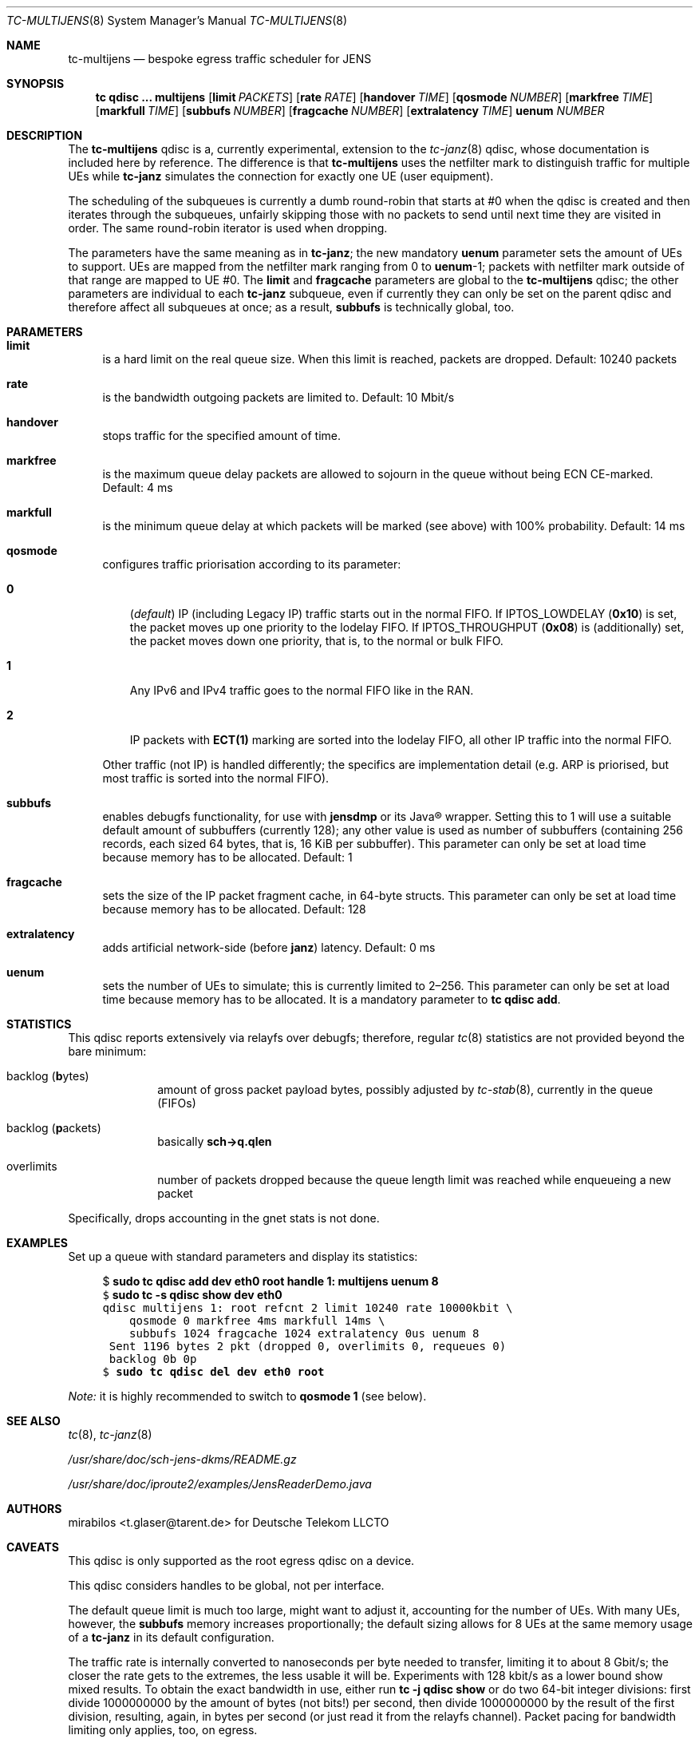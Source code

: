 .\" Copyright © 2022, 2023
.\"	mirabilos <t.glaser@tarent.de>
.\" Licensor: Deutsche Telekom LLCTO
.\"
.\" Provided that these terms and disclaimer and all copyright notices
.\" are retained or reproduced in an accompanying document, permission
.\" is granted to deal in this work without restriction, including un‐
.\" limited rights to use, publicly perform, distribute, sell, modify,
.\" merge, give away, or sublicence.
.\"
.\" This work is provided “AS IS” and WITHOUT WARRANTY of any kind, to
.\" the utmost extent permitted by applicable law, neither express nor
.\" implied; without malicious intent or gross negligence. In no event
.\" may a licensor, author or contributor be held liable for indirect,
.\" direct, other damage, loss, or other issues arising in any way out
.\" of dealing in the work, even if advised of the possibility of such
.\" damage or existence of a defect, except proven that it results out
.\" of said person’s immediate fault when using the work as intended.
.\"-
.if \n(.g .hlm 0
.Dd August 7, 2023
.Dt TC\-MULTIJENS 8
.Os Linux
.Sh NAME
.Nm tc\-multijens
.Nd bespoke egress traffic scheduler for JENS
.Sh SYNOPSIS
.Nm tc
.Ic qdisc ...\& Nm multijens
.Op Ic limit Ar PACKETS
.Op Ic rate Ar RATE
.Op Ic handover Ar TIME
.Op Ic qosmode Ar NUMBER
.Op Ic markfree Ar TIME
.Op Ic markfull Ar TIME
.Op Ic subbufs Ar NUMBER
.Op Ic fragcache Ar NUMBER
.Op Ic extralatency Ar TIME
.Ic uenum Ar NUMBER
.Sh DESCRIPTION
The
.Nm
qdisc is a, currently experimental, extension to the
.Xr tc\-janz 8
qdisc, whose documentation is included here by reference.
The difference is that
.Nm
uses the netfilter mark to distinguish traffic for multiple UEs while
.Nm tc\-janz
simulates the connection for exactly one UE
.Pq user equipment .
.Pp
The scheduling of the subqueues is currently a dumb round-robin
that starts at #0 when the qdisc is created and then iterates
through the subqueues, unfairly skipping those with no packets
to send until next time they are visited in order.
The same round-robin iterator is used when dropping.
.Pp
The parameters have the same meaning as in
.Nm tc\-janz ;
the new mandatory
.Ic uenum
parameter sets the amount of UEs to support.
UEs are mapped from the netfilter mark ranging from 0 to
.Ic uenum Ns \-1 ;
packets with netfilter mark outside of that range are mapped to UE #0.
The
.Ic limit
and
.Ic fragcache
parameters are global to the
.Nm
qdisc; the other parameters are individual to each
.Nm tc\-janz
subqueue, even if currently they can only be set on the parent qdisc
and therefore affect all subqueues at once; as a result,
.Ic subbufs
is technically global, too.
.Sh PARAMETERS
.Bl -tag -width XX
.It Ic limit
is a hard limit on the real queue size.
When this limit is reached, packets are dropped.
Default: 10240\ packets
.It Ic rate
is the bandwidth outgoing packets are limited to.
Default: 10\ Mbit/s
.It Ic handover
stops traffic for the specified amount of time.
.It Ic markfree
is the maximum queue delay packets are allowed to sojourn in the queue
without being ECN CE-marked.
Default: 4\ ms
.It Ic markfull
is the minimum queue delay at which packets will be marked (see above)
with 100% probability.
Default: 14\ ms
.It Ic qosmode
configures traffic priorisation according to its parameter:
.Pp
.Bl -tag -width 0\&
.It Ic 0
.Pq Em default
IP
.Pq including Legacy IP
traffic starts out in the normal FIFO.
If
.Dv IPTOS_LOWDELAY
.Pq Li 0x10
is set, the packet moves up one priority to the lodelay FIFO.
If
.Dv IPTOS_THROUGHPUT
.Pq Li 0x08
is (additionally) set, the packet moves down one priority, that is,
to the normal or bulk FIFO.
.It Ic 1
Any IPv6 and IPv4 traffic goes to the normal FIFO like in the RAN.
.It Ic 2
IP packets with
.Li "ECT(1)"
marking are sorted into the lodelay FIFO,
all other IP traffic into the normal FIFO.
.El
.Pp
Other traffic (not IP) is handled differently; the specifics are
implementation detail (e.g.\& ARP is priorised,
but most traffic is sorted into the normal FIFO).
.It Ic subbufs
enables debugfs functionality, for use with
.Nm jensdmp
or its Java\(rg wrapper.
Setting this to 1 will use a suitable default amount of subbuffers
.Pq currently 128 ;
any other value is used as number of subbuffers (containing 256 records,
each sized 64 bytes, that is, 16\ KiB per subbuffer).
This parameter can only be set at load time because memory has to be allocated.
Default: 1
.It Ic fragcache
sets the size of the IP packet fragment cache, in 64-byte structs.
This parameter can only be set at load time because memory has to be allocated.
Default: 128
.It Ic extralatency
adds artificial network-side
.Pq before Nm janz
latency.
Default: 0\ ms
.It Ic uenum
sets the number of UEs to simulate; this is currently limited to 2\(en256.
This parameter can only be set at load time because memory has to be allocated.
It is a mandatory parameter to
.Ic tc qdisc add .
.El
.Sh STATISTICS
This qdisc reports extensively via relayfs over debugfs; therefore, regular
.Xr tc 8
statistics are not provided beyond the bare minimum:
.Bl -tag -width XX -offset indent
.It backlog Pq \fBb\fRytes
amount of gross packet payload bytes, possibly adjusted by
.Xr tc-stab 8 ,
currently in the queue
.Pq FIFOs
.It backlog Pq \fBp\fRackets
basically
.Li sch\-\*(Gtq.qlen
.It overlimits
number of packets dropped because the queue length limit was reached
while enqueueing a new packet
.El
.Pp
Specifically, drops accounting in the gnet stats is not done.
.Sh EXAMPLES
Set up a queue with standard parameters and display its statistics:
.Bd -literal -offset 4n
$ \fBsudo tc qdisc add dev eth0 root handle 1: multijens uenum 8\fR\fC
$ \fBsudo tc \-s qdisc show dev eth0\fR\fC
qdisc multijens 1: root refcnt 2 limit 10240 rate 10000kbit \e
    qosmode 0 markfree 4ms markfull 14ms \e
    subbufs 1024 fragcache 1024 extralatency 0us uenum 8
 Sent 1196 bytes 2 pkt (dropped 0, overlimits 0, requeues 0)
 backlog 0b 0p
$ \fBsudo tc qdisc del dev eth0 root\fR\fC
.Ed
.Pp
.Em Note:
it is highly recommended to switch to
.Ic qosmode 1
.Pq see below .
.Sh SEE ALSO
.Xr tc 8 ,
.Xr tc\-janz 8
.Pp
.Pa /usr/share/doc/sch\-jens\-dkms/README.gz
.Pp
.Pa /usr/share/doc/iproute2/examples/JensReaderDemo.java
.Sh AUTHORS
.An mirabilos Aq t.glaser@tarent.de
for Deutsche Telekom LLCTO
.Sh CAVEATS
This qdisc is only supported as the root egress qdisc on a device.
.Pp
This qdisc considers handles to be global, not per interface.
.Pp
The default queue limit is much too large, might want to adjust it,
accounting for the number of UEs.
With many UEs, however, the
.Ic subbufs
memory increases proportionally; the default sizing allows for 8 UEs at
the same memory usage of a
.Nm tc\-janz
in its default configuration.
.Pp
The traffic rate is internally converted to nanoseconds per byte
needed to transfer, limiting it to about 8 Gbit/s; the closer the
rate gets to the extremes, the less usable it will be.
Experiments with 128 kbit/s as a lower bound show mixed results.
To obtain the exact bandwidth in use, either run
.Ic tc Fl j Ic qdisc show
or do two 64-bit integer divisions: first divide 1000000000
by the amount of bytes (not bits!) per second, then divide
1000000000 by the result of the first division, resulting,
again, in bytes per second
.Pq or just read it from the relayfs channel .
Packet pacing for bandwidth limiting only applies, too, on egress.
.Pp
The
.Ic extralatency
is asymmetric: it is only applied on the egress channel, because
Linux cannot delay on ingress.
It is applied before enqueueing but does not affect sojourn time.
Basically, it simulates extra latency on the network in front of
the JENS node.
.Pp
The RAN does not use the IPTOS QoS bits to categorise traffic.
.Em \&Do not
use
.Nm
with any
.Ic qosmode
setting other than 1 (see
.Xr tc\-janz 8
.Sx CAVEATS
for a longer explanation).
